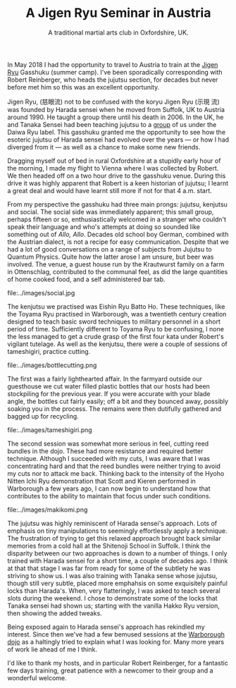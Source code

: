 #+TITLE: A Jigen Ryu Seminar in Austria 
#+SUBTITLE: A traditional martial arts club in Oxfordshire, UK.
#+HTML_HEAD_EXTRA: <title>Jigen Ryu: a review of a seminar in Austria, 2018</title>
              



In May 2018 I had the opportunity to travel to Austria to train at the
[[http://www.jigen-ryu.org/][Jigen Ryu]] Gasshuku (summer camp).  I've been sporadically
corresponding with Robert Reinberger, who heads the jujutsu section,
for decades but never before met him so this was an excellent
opportunity.

Jigen Ryu, (慈眼流) not to be confused with the koryu Jigen Ryu (示現
流) was founded by Harada sensei when he moved from Suffolk, UK to
Austria around 1990.  He taught a group there until his death in 2006.
In the UK, he and Tanaka Sensei had been teaching jujutsu to a [[file:dentokan.org][group]]
of us under the Daiwa Ryu label.  This gasshuku granted me the
opportunity to see how the esoteric jujutsu of Harada sensei had
evolved over the years --- or how I had diverged from it --- as well
as a chance to make some new friends.

Dragging myself out of bed in rural Oxfordshire at a stupidly early
hour of the morning, I made my flight to Vienna where I was collected
by Robert.  We then headed off on a two hour drive to the gasshuku
venue.  During this drive it was highly apparent that Robert is a keen
historian of jujutsu; I learnt a great deal and would have learnt
still more if not for that 4 a.m. start. 

From my perspective the gasshuku had three main prongs: jujutsu,
kenjutsu and social.   The social side was immediately apparent; this
small group, perhaps fifteen or so, enthusiastically welcomed in a
stranger who couldn't speak their language and who's attempts at doing
so sounded like something out of /Allo, Allo/.  Decades old school boy
German, combined with the Austrian dialect, is not a recipe for easy
communication.  Despite that we had a lot of good conversations on a
range of subjects from Jujutsu to Quantum Physics. Quite how the
latter arose I am unsure, but beer was involved.  The venue, a guest
house run by the Krautwurst family on a farm in Ottenschlag,
contributed to the communal feel, as did the large quantities of home
cooked food, and a self administered bar tab.

#+ATTR_HTML: :class  img rounded float-right m-3
file:../images/social.jpg

The kenjutsu we practised was Eishin Ryu Batto Ho.  These techniques,
like the Toyama Ryu practised in Warborough, was a twentieth century
creation designed to teach basic sword techniques to military
personnel in a short period of time.  Sufficiently different to Toyama
Ryu to be confusing, I none the less managed to get a crude grasp of
the first four kata under Robert's vigilant tutelage.  As well as the
kenjutsu, there were a couple of sessions of tameshigiri, practice
cutting.  

#+ATTR_HTML: :class  img rounded float-right m-3
file:../images/bottlecutting.png

The first was a fairly lighthearted affair.  In the farmyard outside
 our guesthouse we cut water filled plastic bottles that our hosts had
 been stockpiling for the previous year.  If you were accurate with
 your blade angle, the bottles cut fairly easily; off a bit and they
 bounced away, possibly soaking you in the process.  The remains were
 then dutifully gathered and bagged up for recycling.  

#+ATTR_HTML: :class  img rounded float-right m-3
file:../images/tameshigiri.png

The second
 session was somewhat more serious in feel, cutting reed bundles in
 the dojo.   These had more resistance
 and required better technique. Although I succeeded with my cuts, I
 was aware that I was concentrating hard and that the reed bundles
 were neither trying to avoid my cuts nor to attack me back.  Thinking
 back to the intensity of the Hyoho Nitten Ichi Ryu demonstration that
 Scott and Kieren performed in Warborough a few years ago, I can now
 begin to understand how that contributes to the ability to maintain
 that focus under such conditions.

#+ATTR_HTML: :class  img rounded float-right m-3
file:../images/makikomi.png 

The jujutsu was highly reminiscent of Harada sensei's approach.  Lots
of emphasis on tiny manipulations to seemingly effortlessly apply a
technique.  The frustration of trying to get this relaxed approach
brought back similar memories from a cold hall at the Shitenoji School
in Suffolk.  I think the disparity between our two approaches is down
to a number of things.  I only trained with Harada sensei for a short
time, a couple of decades ago.  I think at that that stage I was far
from ready for some of the subtlety he was striving to show us.  I was
also training with Tanaka sense whose jujutsu, though still very
subtle, placed more emphahsis on some exquisitely painful locks than
Harada's. When, very flatteringly, I was asked to teach several slots
during the weekend.  I chose to demonstrate some of the locks that
Tanaka sensei had shown us; starting with the vanilla Hakko Ryu
version, then showing the added tweaks.  
 
Being exposed again to Harada sensei's approach has rekindled my
interest.  Since then we've had a few bemused sessions at the
[[file:../classdetails/index.org][Warborough dojo]] as a haltingly tried to explain what I was looking
for.  Many more years of work lie ahead of me I think.

I'd like to thank my hosts, and in particular Robert Reinberger, for a
fantastic few days training, great patience with a newcomer to their
group and a wonderful welcome.  




